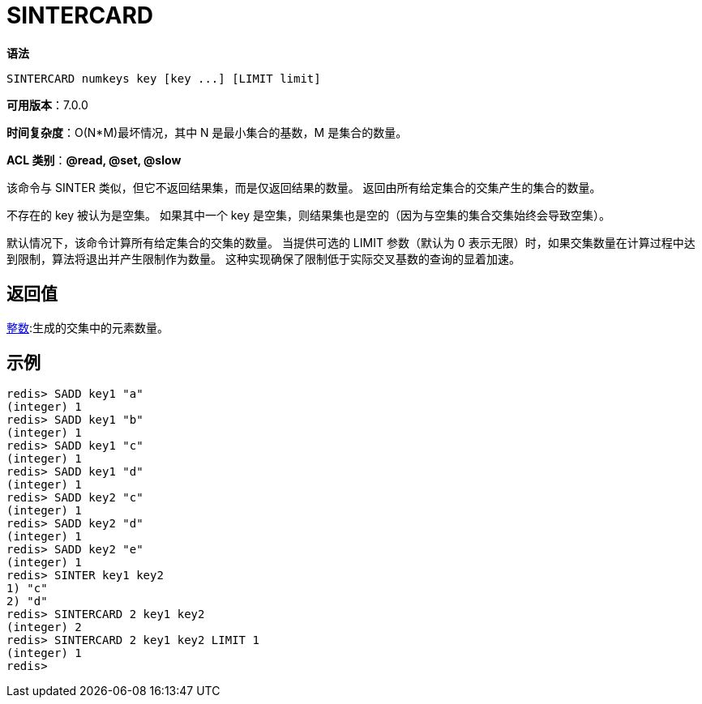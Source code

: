 = SINTERCARD

**语法**

[source,text]
----
SINTERCARD numkeys key [key ...] [LIMIT limit]
----

**可用版本**：7.0.0

**时间复杂度**：O(N*M)最坏情况，其中 N 是最小集合的基数，M 是集合的数量。

**ACL 类别**：**@read, @set, @slow**

该命令与 SINTER 类似，但它不返回结果集，而是仅返回结果的数量。 返回由所有给定集合的交集产生的集合的数量。

不存在的 key 被认为是空集。 如果其中一个 key 是空集，则结果集也是空的（因为与空集的集合交集始终会导致空集）。

默认情况下，该命令计算所有给定集合的交集的数量。 当提供可选的 LIMIT 参数（默认为 0 表示无限）时，如果交集数量在计算过程中达到限制，算法将退出并产生限制作为数量。 这种实现确保了限制低于实际交叉基数的查询的显着加速。

== 返回值

https://redis.io/docs/reference/protocol-spec/#resp-integers[整数]:生成的交集中的元素数量。

== 示例

[source,text]
----
redis> SADD key1 "a"
(integer) 1
redis> SADD key1 "b"
(integer) 1
redis> SADD key1 "c"
(integer) 1
redis> SADD key1 "d"
(integer) 1
redis> SADD key2 "c"
(integer) 1
redis> SADD key2 "d"
(integer) 1
redis> SADD key2 "e"
(integer) 1
redis> SINTER key1 key2
1) "c"
2) "d"
redis> SINTERCARD 2 key1 key2
(integer) 2
redis> SINTERCARD 2 key1 key2 LIMIT 1
(integer) 1
redis>
----
